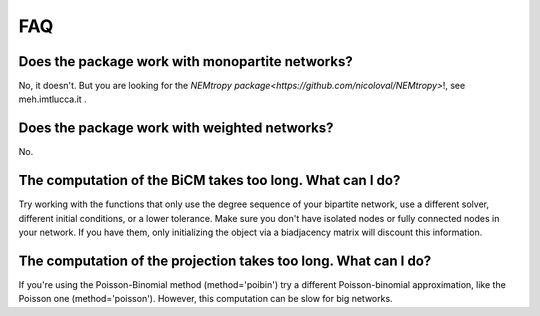 FAQ
=====

Does the package work with monopartite networks?
---------------------------------------------------------------------------------------

No, it doesn't. But you are looking for the `NEMtropy package<https://github.com/nicoloval/NEMtropy>`!, see meh.imtlucca.it .

Does the package work with weighted networks?
---------------------------------------------------------------------------------------

No.

The computation of the BiCM takes too long. What can I do?
---------------------------------------------------------------------------------------

Try working with the functions that only use the degree sequence of your bipartite network, use a different solver, different initial conditions, or a lower tolerance. Make sure you don't have isolated nodes or fully connected nodes in your network. If you have them, only initializing the object via a biadjacency matrix will discount this information.

The computation of the projection takes too long. What can I do?
---------------------------------------------------------------------------------------

If you're using the Poisson-Binomial method (method='poibin') try a different Poisson-binomial approximation, like the Poisson one (method='poisson'). However, this computation can be slow for big networks.